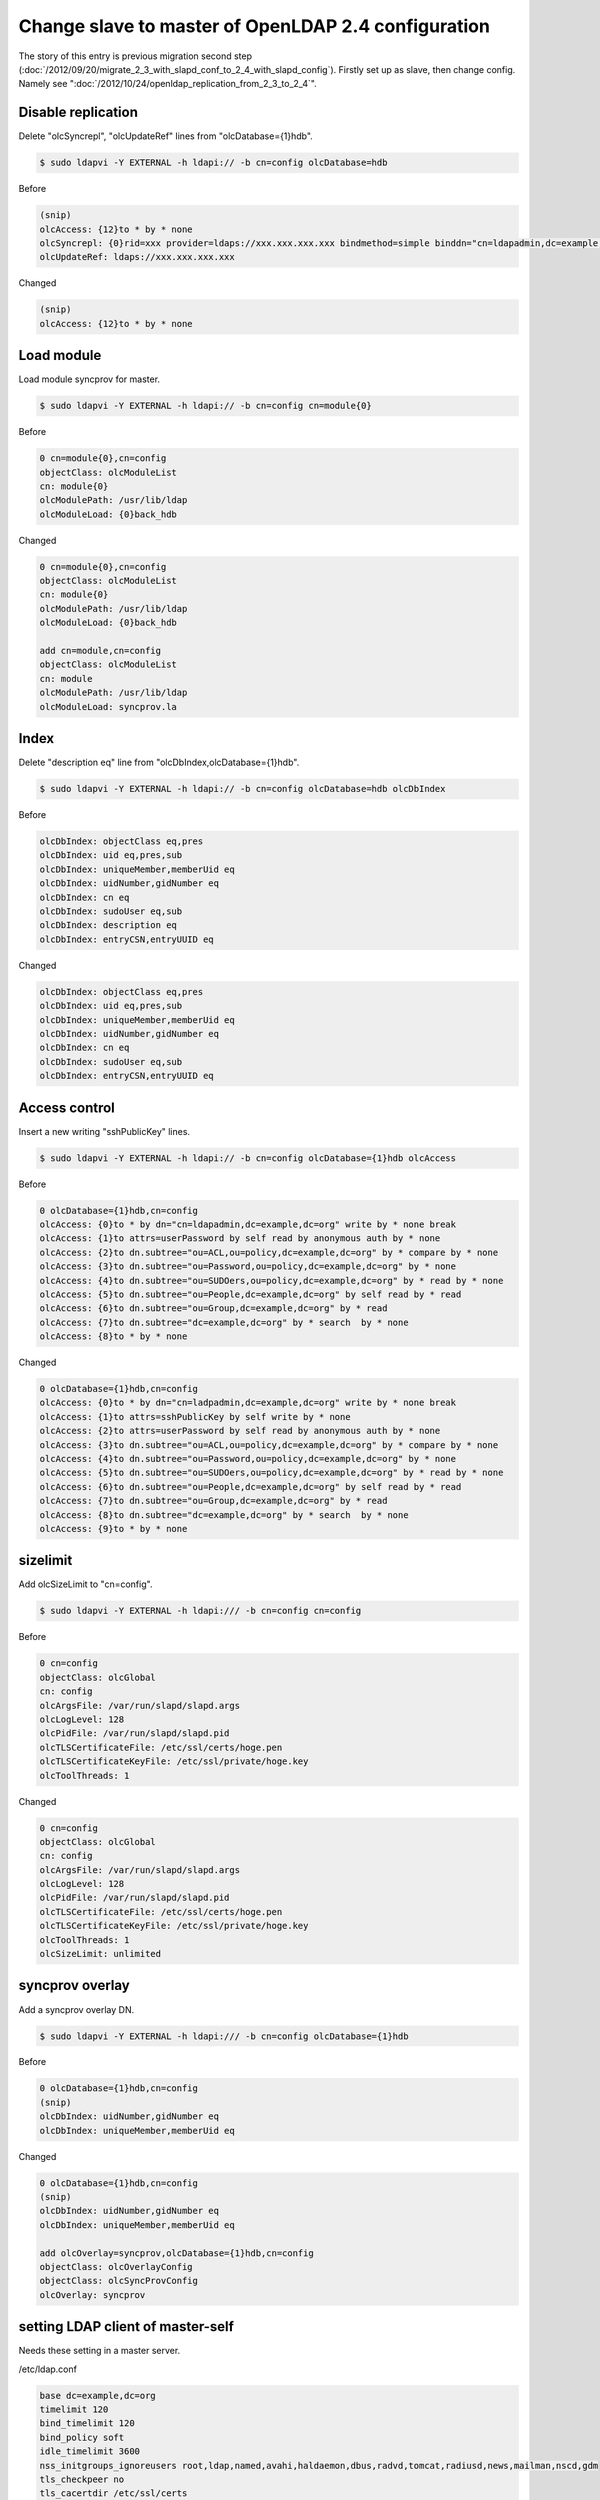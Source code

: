 Change slave to master of OpenLDAP 2.4 configuration
====================================================

The story of this entry is previous migration second step (:doc:`/2012/09/20/migrate_2_3_with_slapd_conf_to_2_4_with_slapd_config`). Firstly set up as slave, then change config. Namely see ":doc:`/2012/10/24/openldap_replication_from_2_3_to_2_4`".

Disable replication
^^^^^^^^^^^^^^^^^^^

Delete "olcSyncrepl", "olcUpdateRef" lines from "olcDatabase={1}hdb".

.. code-block:: bash

   $ sudo ldapvi -Y EXTERNAL -h ldapi:// -b cn=config olcDatabase=hdb


Before
   
.. code-block:: bash

   (snip)
   olcAccess: {12}to * by * none
   olcSyncrepl: {0}rid=xxx provider=ldaps://xxx.xxx.xxx.xxx bindmethod=simple binddn="cn=ldapadmin,dc=example,dc=org" credentials=xxxxxxxx searchbase="dc=example,dc=org" type=refreshAndPersist retry="5 10 60 +"
   olcUpdateRef: ldaps://xxx.xxx.xxx.xxx


Changed

.. code-block:: bash

   (snip)
   olcAccess: {12}to * by * none


Load module
^^^^^^^^^^^

Load module syncprov for master.

.. code-block:: bash

   $ sudo ldapvi -Y EXTERNAL -h ldapi:// -b cn=config cn=module{0}

Before

.. code-block:: bash

   0 cn=module{0},cn=config
   objectClass: olcModuleList
   cn: module{0}
   olcModulePath: /usr/lib/ldap
   olcModuleLoad: {0}back_hdb

Changed

.. code-block:: bash

   0 cn=module{0},cn=config
   objectClass: olcModuleList
   cn: module{0}
   olcModulePath: /usr/lib/ldap
   olcModuleLoad: {0}back_hdb

   add cn=module,cn=config
   objectClass: olcModuleList
   cn: module
   olcModulePath: /usr/lib/ldap
   olcModuleLoad: syncprov.la


Index
^^^^^

Delete "description eq" line from "olcDbIndex,olcDatabase={1}hdb".

.. code-block:: bash

   $ sudo ldapvi -Y EXTERNAL -h ldapi:// -b cn=config olcDatabase=hdb olcDbIndex

Before 

.. code-block:: bash

   olcDbIndex: objectClass eq,pres
   olcDbIndex: uid eq,pres,sub
   olcDbIndex: uniqueMember,memberUid eq
   olcDbIndex: uidNumber,gidNumber eq
   olcDbIndex: cn eq
   olcDbIndex: sudoUser eq,sub
   olcDbIndex: description eq
   olcDbIndex: entryCSN,entryUUID eq

Changed

.. code-block:: bash

   olcDbIndex: objectClass eq,pres
   olcDbIndex: uid eq,pres,sub
   olcDbIndex: uniqueMember,memberUid eq
   olcDbIndex: uidNumber,gidNumber eq
   olcDbIndex: cn eq
   olcDbIndex: sudoUser eq,sub
   olcDbIndex: entryCSN,entryUUID eq


Access control
^^^^^^^^^^^^^^

Insert a new writing "sshPublicKey" lines.

.. code-block:: bash

   $ sudo ldapvi -Y EXTERNAL -h ldapi:// -b cn=config olcDatabase={1}hdb olcAccess

Before

.. code-block:: bash

   0 olcDatabase={1}hdb,cn=config
   olcAccess: {0}to * by dn="cn=ldapadmin,dc=example,dc=org" write by * none break
   olcAccess: {1}to attrs=userPassword by self read by anonymous auth by * none
   olcAccess: {2}to dn.subtree="ou=ACL,ou=policy,dc=example,dc=org" by * compare by * none
   olcAccess: {3}to dn.subtree="ou=Password,ou=policy,dc=example,dc=org" by * none
   olcAccess: {4}to dn.subtree="ou=SUDOers,ou=policy,dc=example,dc=org" by * read by * none
   olcAccess: {5}to dn.subtree="ou=People,dc=example,dc=org" by self read by * read
   olcAccess: {6}to dn.subtree="ou=Group,dc=example,dc=org" by * read
   olcAccess: {7}to dn.subtree="dc=example,dc=org" by * search  by * none
   olcAccess: {8}to * by * none

Changed

.. code-block:: bash

   0 olcDatabase={1}hdb,cn=config
   olcAccess: {0}to * by dn="cn=ladpadmin,dc=example,dc=org" write by * none break
   olcAccess: {1}to attrs=sshPublicKey by self write by * none
   olcAccess: {2}to attrs=userPassword by self read by anonymous auth by * none
   olcAccess: {3}to dn.subtree="ou=ACL,ou=policy,dc=example,dc=org" by * compare by * none
   olcAccess: {4}to dn.subtree="ou=Password,ou=policy,dc=example,dc=org" by * none
   olcAccess: {5}to dn.subtree="ou=SUDOers,ou=policy,dc=example,dc=org" by * read by * none
   olcAccess: {6}to dn.subtree="ou=People,dc=example,dc=org" by self read by * read
   olcAccess: {7}to dn.subtree="ou=Group,dc=example,dc=org" by * read
   olcAccess: {8}to dn.subtree="dc=example,dc=org" by * search  by * none
   olcAccess: {9}to * by * none


sizelimit
^^^^^^^^^

Add olcSizeLimit to "cn=config".

.. code-block:: bash

   $ sudo ldapvi -Y EXTERNAL -h ldapi:/// -b cn=config cn=config

Before

.. code-block:: bash

   0 cn=config
   objectClass: olcGlobal
   cn: config
   olcArgsFile: /var/run/slapd/slapd.args
   olcLogLevel: 128
   olcPidFile: /var/run/slapd/slapd.pid
   olcTLSCertificateFile: /etc/ssl/certs/hoge.pen
   olcTLSCertificateKeyFile: /etc/ssl/private/hoge.key
   olcToolThreads: 1

Changed

.. code-block:: bash

   0 cn=config
   objectClass: olcGlobal
   cn: config
   olcArgsFile: /var/run/slapd/slapd.args
   olcLogLevel: 128
   olcPidFile: /var/run/slapd/slapd.pid
   olcTLSCertificateFile: /etc/ssl/certs/hoge.pen
   olcTLSCertificateKeyFile: /etc/ssl/private/hoge.key
   olcToolThreads: 1
   olcSizeLimit: unlimited

      
syncprov overlay
^^^^^^^^^^^^^^^^

Add a syncprov overlay DN.

.. code-block:: bash

   $ sudo ldapvi -Y EXTERNAL -h ldapi:/// -b cn=config olcDatabase={1}hdb


Before

.. code-block:: bash

   0 olcDatabase={1}hdb,cn=config
   (snip)
   olcDbIndex: uidNumber,gidNumber eq
   olcDbIndex: uniqueMember,memberUid eq

Changed

.. code-block:: bash

   0 olcDatabase={1}hdb,cn=config
   (snip)
   olcDbIndex: uidNumber,gidNumber eq
   olcDbIndex: uniqueMember,memberUid eq

   add olcOverlay=syncprov,olcDatabase={1}hdb,cn=config
   objectClass: olcOverlayConfig
   objectClass: olcSyncProvConfig
   olcOverlay: syncprov


setting LDAP client of master-self
^^^^^^^^^^^^^^^^^^^^^^^^^^^^^^^^^^

Needs these setting in a master server.

/etc/ldap.conf

.. code-block:: bash

   base dc=example,dc=org
   timelimit 120
   bind_timelimit 120
   bind_policy soft
   idle_timelimit 3600
   nss_initgroups_ignoreusers root,ldap,named,avahi,haldaemon,dbus,radvd,tomcat,radiusd,news,mailman,nscd,gdm
   tls_checkpeer no
   tls_cacertdir /etc/ssl/certs
   tls_cacertfile /etc/ssl/certs/hoge.pem
   ssl start_tls
   uri ldap://localhost/
   pam_groupdn cn=master,ou=ACL,ou=policy,dc=example,dc=org
   pam_member_attribute member
   sudoers_base ou=SUDOers,ou=policy,dc=example,dc=org
   sudoers_debug 2

/etc/ldap/ldap.conf

.. code-block:: bash

   URI ldap://localhost
   BASE dc=example,dc=org
   TLS_CACERTDIR /etc/ssl/certs
   TLS_REQCERT never
   ssl start_tls
	
Confirmation
^^^^^^^^^^^^

At least, this server as LDAP master of OpenLDAP2.4 on Ubuntu 12.04 is now available.
Confirmation is using "ldapsearch" command and "id" command. And you also look on a audit.log of the slave server.


.. author:: default
.. categories:: Ops
.. tags:: OpenLDAP,Ubuntu
.. comments::
